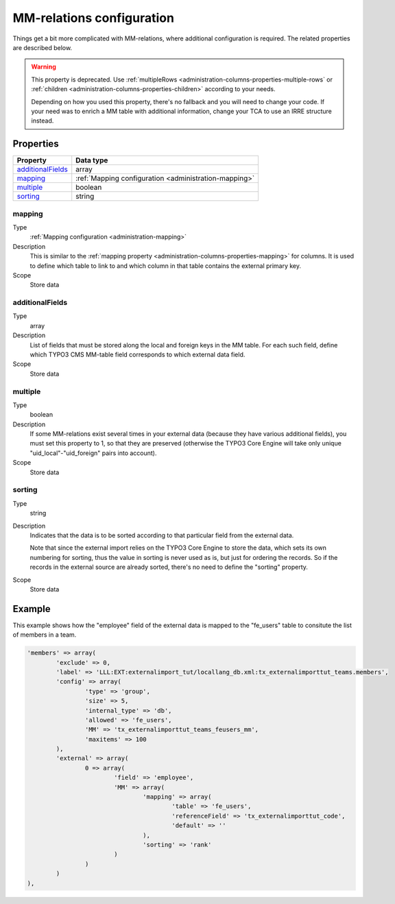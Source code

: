 ﻿.. include:: ../../Includes.txt


.. _administration-mm:

MM-relations configuration
^^^^^^^^^^^^^^^^^^^^^^^^^^

Things get a bit more complicated with MM-relations, where additional
configuration is required. The related properties are described below.

.. warning::

   This property is deprecated. Use :ref:`multipleRows <administration-columns-properties-multiple-rows`
   or :ref:`children <administration-columns-properties-children>` according to your needs.

   Depending on how you used this property, there's no fallback and you will need to change your code.
   If your need was to enrich a MM table with additional information, change your TCA to use an IRRE
   structure instead.


.. _administration-mm-properties:

Properties
""""""""""

.. container:: ts-properties

   ========================= =====================================================
   Property                  Data type
   ========================= =====================================================
   additionalFields_         array
   mapping_                  :ref:`Mapping configuration <administration-mapping>`
   multiple_                 boolean
   sorting_                  string
   ========================= =====================================================


.. _administration-mm-properties-mapping:

mapping
~~~~~~~

Type
  :ref:`Mapping configuration <administration-mapping>`

Description
  This is similar to the :ref:`mapping property <administration-columns-properties-mapping>`
  for columns. It is used to define which table to link to and
  which column in that table contains the external primary key.

Scope
  Store data


.. _administration-mm-properties-additional-fields:

additionalFields
~~~~~~~~~~~~~~~~

Type
  array

Description
  List of fields that must be stored along the local and foreign keys in
  the MM table. For each such field, define which TYPO3 CMS MM-table field
  corresponds to which external data field.

Scope
  Store data


.. _administration-mm-properties-multiple:

multiple
~~~~~~~~

Type
  boolean

Description
  If some MM-relations exist several times in your external data
  (because they have various additional fields), you must set this
  property to 1, so that they are preserved (otherwise the TYPO3 Core Engine will take
  only unique "uid\_local"-"uid\_foreign" pairs into account).

Scope
  Store data


.. _administration-mm-properties-sorting:

sorting
~~~~~~~

Type
  string

Description
  Indicates that the data is to be sorted according to that particular
  field from the external data.

  Note that since the external import relies on the TYPO3 Core Engine to store the
  data, which sets its own numbering for sorting, thus the value in
  sorting is never used as is, but just for ordering the records. So if
  the records in the external source are already sorted, there's no need
  to define the "sorting" property.

Scope
  Store data


.. _administration-mm-example:

Example
"""""""

This example shows how the "employee" field of the external data
is mapped to the "fe_users" table to consitute the list of members
in a team.

.. code-block:: php

	'members' => array(
		'exclude' => 0,
		'label' => 'LLL:EXT:externalimport_tut/locallang_db.xml:tx_externalimporttut_teams.members',
		'config' => array(
			'type' => 'group',
			'size' => 5,
			'internal_type' => 'db',
			'allowed' => 'fe_users',
			'MM' => 'tx_externalimporttut_teams_feusers_mm',
			'maxitems' => 100
		),
		'external' => array(
			0 => array(
				'field' => 'employee',
				'MM' => array(
					'mapping' => array(
						'table' => 'fe_users',
						'referenceField' => 'tx_externalimporttut_code',
						'default' => ''
					),
					'sorting' => 'rank'
				)
			)
		)
	),
